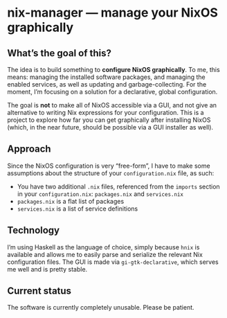 * nix-manager — manage your NixOS graphically

[[./screenshots/v1.png]]
[[./screenshots/v2.png]]

** What’s the goal of this?

The idea is to build something to *configure NixOS graphically*. To me, this means: managing the installed software packages, and managing the enabled services, as well as updating and garbage-collecting. For the moment, I’m focusing on a solution for a declarative, global configuration.

The goal is *not* to make all of NixOS accessible via a GUI, and not give an alternative to writing Nix expressions for your configuration. This is a project to explore how far you can get graphically after installing NixOS (which, in the near future, should be possible via a GUI installer as well).

** Approach

Since the NixOS configuration is very “free-form”, I have to make some assumptions about the structure of your =configuration.nix= file, as such:

- You have two additional =.nix= files, referenced from the =imports= section in your =configuration.nix=: =packages.nix= and =services.nix=
- =packages.nix= is a flat list of packages
- =services.nix= is a list of service definitions

** Technology

I’m using Haskell as the language of choice, simply because =hnix= is available and allows me to easily parse and serialize the relevant Nix configuration files. The GUI is made via =gi-gtk-declarative=, which serves me well and is pretty stable.

** Current status

The software is currently completely unusable. Please be patient.
